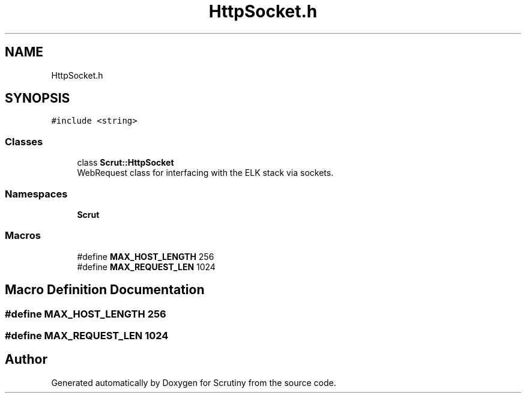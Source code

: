 .TH "HttpSocket.h" 3 "Wed Sep 26 2018" "Version 0.01" "Scrutiny" \" -*- nroff -*-
.ad l
.nh
.SH NAME
HttpSocket.h
.SH SYNOPSIS
.br
.PP
\fC#include <string>\fP
.br

.SS "Classes"

.in +1c
.ti -1c
.RI "class \fBScrut::HttpSocket\fP"
.br
.RI "WebRequest class for interfacing with the ELK stack via sockets\&. "
.in -1c
.SS "Namespaces"

.in +1c
.ti -1c
.RI " \fBScrut\fP"
.br
.in -1c
.SS "Macros"

.in +1c
.ti -1c
.RI "#define \fBMAX_HOST_LENGTH\fP   256"
.br
.ti -1c
.RI "#define \fBMAX_REQUEST_LEN\fP   1024"
.br
.in -1c
.SH "Macro Definition Documentation"
.PP 
.SS "#define MAX_HOST_LENGTH   256"

.SS "#define MAX_REQUEST_LEN   1024"

.SH "Author"
.PP 
Generated automatically by Doxygen for Scrutiny from the source code\&.
